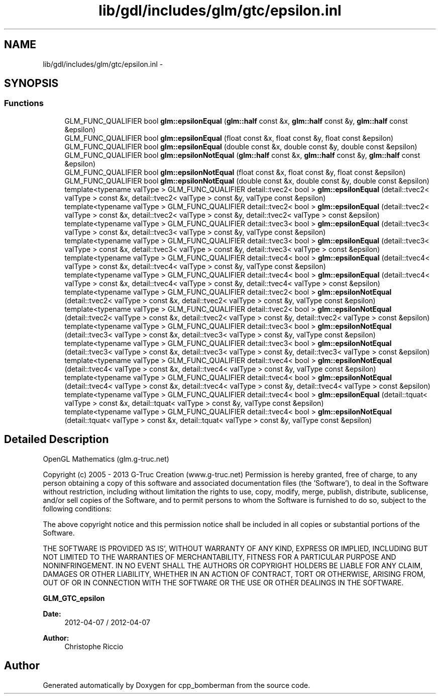 .TH "lib/gdl/includes/glm/gtc/epsilon.inl" 3 "Sun Jun 7 2015" "Version 0.42" "cpp_bomberman" \" -*- nroff -*-
.ad l
.nh
.SH NAME
lib/gdl/includes/glm/gtc/epsilon.inl \- 
.SH SYNOPSIS
.br
.PP
.SS "Functions"

.in +1c
.ti -1c
.RI "GLM_FUNC_QUALIFIER bool \fBglm::epsilonEqual\fP (\fBglm::half\fP const &x, \fBglm::half\fP const &y, \fBglm::half\fP const &epsilon)"
.br
.ti -1c
.RI "GLM_FUNC_QUALIFIER bool \fBglm::epsilonEqual\fP (float const &x, float const &y, float const &epsilon)"
.br
.ti -1c
.RI "GLM_FUNC_QUALIFIER bool \fBglm::epsilonEqual\fP (double const &x, double const &y, double const &epsilon)"
.br
.ti -1c
.RI "GLM_FUNC_QUALIFIER bool \fBglm::epsilonNotEqual\fP (\fBglm::half\fP const &x, \fBglm::half\fP const &y, \fBglm::half\fP const &epsilon)"
.br
.ti -1c
.RI "GLM_FUNC_QUALIFIER bool \fBglm::epsilonNotEqual\fP (float const &x, float const &y, float const &epsilon)"
.br
.ti -1c
.RI "GLM_FUNC_QUALIFIER bool \fBglm::epsilonNotEqual\fP (double const &x, double const &y, double const &epsilon)"
.br
.ti -1c
.RI "template<typename valType > GLM_FUNC_QUALIFIER detail::tvec2< bool > \fBglm::epsilonEqual\fP (detail::tvec2< valType > const &x, detail::tvec2< valType > const &y, valType const &epsilon)"
.br
.ti -1c
.RI "template<typename valType > GLM_FUNC_QUALIFIER detail::tvec2< bool > \fBglm::epsilonEqual\fP (detail::tvec2< valType > const &x, detail::tvec2< valType > const &y, detail::tvec2< valType > const &epsilon)"
.br
.ti -1c
.RI "template<typename valType > GLM_FUNC_QUALIFIER detail::tvec3< bool > \fBglm::epsilonEqual\fP (detail::tvec3< valType > const &x, detail::tvec3< valType > const &y, valType const &epsilon)"
.br
.ti -1c
.RI "template<typename valType > GLM_FUNC_QUALIFIER detail::tvec3< bool > \fBglm::epsilonEqual\fP (detail::tvec3< valType > const &x, detail::tvec3< valType > const &y, detail::tvec3< valType > const &epsilon)"
.br
.ti -1c
.RI "template<typename valType > GLM_FUNC_QUALIFIER detail::tvec4< bool > \fBglm::epsilonEqual\fP (detail::tvec4< valType > const &x, detail::tvec4< valType > const &y, valType const &epsilon)"
.br
.ti -1c
.RI "template<typename valType > GLM_FUNC_QUALIFIER detail::tvec4< bool > \fBglm::epsilonEqual\fP (detail::tvec4< valType > const &x, detail::tvec4< valType > const &y, detail::tvec4< valType > const &epsilon)"
.br
.ti -1c
.RI "template<typename valType > GLM_FUNC_QUALIFIER detail::tvec2< bool > \fBglm::epsilonNotEqual\fP (detail::tvec2< valType > const &x, detail::tvec2< valType > const &y, valType const &epsilon)"
.br
.ti -1c
.RI "template<typename valType > GLM_FUNC_QUALIFIER detail::tvec2< bool > \fBglm::epsilonNotEqual\fP (detail::tvec2< valType > const &x, detail::tvec2< valType > const &y, detail::tvec2< valType > const &epsilon)"
.br
.ti -1c
.RI "template<typename valType > GLM_FUNC_QUALIFIER detail::tvec3< bool > \fBglm::epsilonNotEqual\fP (detail::tvec3< valType > const &x, detail::tvec3< valType > const &y, valType const &epsilon)"
.br
.ti -1c
.RI "template<typename valType > GLM_FUNC_QUALIFIER detail::tvec3< bool > \fBglm::epsilonNotEqual\fP (detail::tvec3< valType > const &x, detail::tvec3< valType > const &y, detail::tvec3< valType > const &epsilon)"
.br
.ti -1c
.RI "template<typename valType > GLM_FUNC_QUALIFIER detail::tvec4< bool > \fBglm::epsilonNotEqual\fP (detail::tvec4< valType > const &x, detail::tvec4< valType > const &y, valType const &epsilon)"
.br
.ti -1c
.RI "template<typename valType > GLM_FUNC_QUALIFIER detail::tvec4< bool > \fBglm::epsilonNotEqual\fP (detail::tvec4< valType > const &x, detail::tvec4< valType > const &y, detail::tvec4< valType > const &epsilon)"
.br
.ti -1c
.RI "template<typename valType > GLM_FUNC_QUALIFIER detail::tvec4< bool > \fBglm::epsilonEqual\fP (detail::tquat< valType > const &x, detail::tquat< valType > const &y, valType const &epsilon)"
.br
.ti -1c
.RI "template<typename valType > GLM_FUNC_QUALIFIER detail::tvec4< bool > \fBglm::epsilonNotEqual\fP (detail::tquat< valType > const &x, detail::tquat< valType > const &y, valType const &epsilon)"
.br
.in -1c
.SH "Detailed Description"
.PP 
OpenGL Mathematics (glm\&.g-truc\&.net)
.PP
Copyright (c) 2005 - 2013 G-Truc Creation (www\&.g-truc\&.net) Permission is hereby granted, free of charge, to any person obtaining a copy of this software and associated documentation files (the 'Software'), to deal in the Software without restriction, including without limitation the rights to use, copy, modify, merge, publish, distribute, sublicense, and/or sell copies of the Software, and to permit persons to whom the Software is furnished to do so, subject to the following conditions:
.PP
The above copyright notice and this permission notice shall be included in all copies or substantial portions of the Software\&.
.PP
THE SOFTWARE IS PROVIDED 'AS IS', WITHOUT WARRANTY OF ANY KIND, EXPRESS OR IMPLIED, INCLUDING BUT NOT LIMITED TO THE WARRANTIES OF MERCHANTABILITY, FITNESS FOR A PARTICULAR PURPOSE AND NONINFRINGEMENT\&. IN NO EVENT SHALL THE AUTHORS OR COPYRIGHT HOLDERS BE LIABLE FOR ANY CLAIM, DAMAGES OR OTHER LIABILITY, WHETHER IN AN ACTION OF CONTRACT, TORT OR OTHERWISE, ARISING FROM, OUT OF OR IN CONNECTION WITH THE SOFTWARE OR THE USE OR OTHER DEALINGS IN THE SOFTWARE\&.
.PP
\fBGLM_GTC_epsilon\fP
.PP
\fBDate:\fP
.RS 4
2012-04-07 / 2012-04-07 
.RE
.PP
\fBAuthor:\fP
.RS 4
Christophe Riccio 
.RE
.PP

.SH "Author"
.PP 
Generated automatically by Doxygen for cpp_bomberman from the source code\&.
